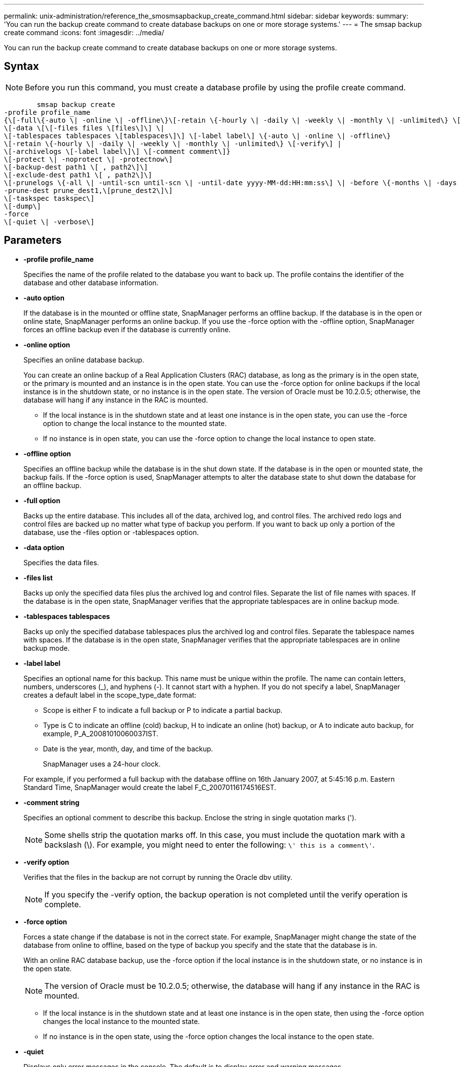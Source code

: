 ---
permalink: unix-administration/reference_the_smosmsapbackup_create_command.html
sidebar: sidebar
keywords: 
summary: 'You can run the backup create command to create database backups on one or more storage systems.'
---
= The smsap backup create command
:icons: font
:imagesdir: ../media/

[.lead]
You can run the backup create command to create database backups on one or more storage systems.

== Syntax

NOTE: Before you run this command, you must create a database profile by using the profile create command.

----

        smsap backup create
-profile profile_name 
{\[-full\{-auto \| -online \| -offline\}\[-retain \{-hourly \| -daily \| -weekly \| -monthly \| -unlimited\} \[-verify\]  |
\[-data \[\[-files files \[files\]\] \|  
\[-tablespaces tablespaces \[tablespaces\]\] \[-label label\] \{-auto \| -online \| -offline\}
\[-retain \{-hourly \| -daily \| -weekly \| -monthly \| -unlimited\} \[-verify\] |
\[-archivelogs \[-label label\]\] \[-comment comment\]}
\[-protect \| -noprotect \| -protectnow\]
\[-backup-dest path1 \[ , path2\]\] 
\[-exclude-dest path1 \[ , path2\]\] 
\[-prunelogs \{-all \| -until-scn until-scn \| -until-date yyyy-MM-dd:HH:mm:ss\] \| -before \{-months \| -days \| -weeks \| -hours}}
-prune-dest prune_dest1,\[prune_dest2\]\]
\[-taskspec taskspec\]
\[-dump\]
-force 
\[-quiet \| -verbose\]
----

== Parameters

* *-profile profile_name*
+
Specifies the name of the profile related to the database you want to back up. The profile contains the identifier of the database and other database information.

* *-auto option*
+
If the database is in the mounted or offline state, SnapManager performs an offline backup. If the database is in the open or online state, SnapManager performs an online backup. If you use the -force option with the -offline option, SnapManager forces an offline backup even if the database is currently online.

* *-online option*
+
Specifies an online database backup.
+
You can create an online backup of a Real Application Clusters (RAC) database, as long as the primary is in the open state, or the primary is mounted and an instance is in the open state. You can use the -force option for online backups if the local instance is in the shutdown state, or no instance is in the open state. The version of Oracle must be 10.2.0.5; otherwise, the database will hang if any instance in the RAC is mounted.

 ** If the local instance is in the shutdown state and at least one instance is in the open state, you can use the -force option to change the local instance to the mounted state.
 ** If no instance is in open state, you can use the -force option to change the local instance to open state.

* *-offline option*
+
Specifies an offline backup while the database is in the shut down state. If the database is in the open or mounted state, the backup fails. If the -force option is used, SnapManager attempts to alter the database state to shut down the database for an offline backup.

* *-full option*
+
Backs up the entire database. This includes all of the data, archived log, and control files. The archived redo logs and control files are backed up no matter what type of backup you perform. If you want to back up only a portion of the database, use the -files option or -tablespaces option.

* *-data option*
+
Specifies the data files.

* *-files list*
+
Backs up only the specified data files plus the archived log and control files. Separate the list of file names with spaces. If the database is in the open state, SnapManager verifies that the appropriate tablespaces are in online backup mode.

* *-tablespaces tablespaces*
+
Backs up only the specified database tablespaces plus the archived log and control files. Separate the tablespace names with spaces. If the database is in the open state, SnapManager verifies that the appropriate tablespaces are in online backup mode.

* *-label label*
+
Specifies an optional name for this backup. This name must be unique within the profile. The name can contain letters, numbers, underscores (_), and hyphens (-). It cannot start with a hyphen. If you do not specify a label, SnapManager creates a default label in the scope_type_date format:

 ** Scope is either F to indicate a full backup or P to indicate a partial backup.
 ** Type is C to indicate an offline (cold) backup, H to indicate an online (hot) backup, or A to indicate auto backup, for example, P_A_20081010060037IST.
 ** Date is the year, month, day, and time of the backup.
+
SnapManager uses a 24-hour clock.

+
For example, if you performed a full backup with the database offline on 16th January 2007, at 5:45:16 p.m. Eastern Standard Time, SnapManager would create the label F_C_20070116174516EST.

* *-comment string*
+
Specifies an optional comment to describe this backup. Enclose the string in single quotation marks (').
+
NOTE: Some shells strip the quotation marks off. In this case, you must include the quotation mark with a backslash (\). For example, you might need to enter the following: `\' this is a comment\'`.

* *-verify option*
+
Verifies that the files in the backup are not corrupt by running the Oracle dbv utility.
+
NOTE: If you specify the -verify option, the backup operation is not completed until the verify operation is complete.

* *-force option*
+
Forces a state change if the database is not in the correct state. For example, SnapManager might change the state of the database from online to offline, based on the type of backup you specify and the state that the database is in.
+
With an online RAC database backup, use the -force option if the local instance is in the shutdown state, or no instance is in the open state.
+
NOTE: The version of Oracle must be 10.2.0.5; otherwise, the database will hang if any instance in the RAC is mounted.

 ** If the local instance is in the shutdown state and at least one instance is in the open state, then using the -force option changes the local instance to the mounted state.
 ** If no instance is in the open state, using the -force option changes the local instance to the open state.

* *-quiet*
+
Displays only error messages in the console. The default is to display error and warning messages.

* *-verbose*
+
Displays error, warning, and informational messages in the console.

* *-protect | -noprotect | -protectnow*
+
Indicates whether the backup should be protected to secondary storage. The -noprotect option specifies that the backup should not be protected to secondary storage. Only full backups are protected. If neither option is specified, SnapManager protects the backup as the default if the backup is a full backup and the profile specifies a protection policy. The -protectnow option is applicable only for Data ONTAP operating in 7-Mode. The option specifies that the backup be protected immediately to secondary storage.

* *-retain { -hourly | -daily | -weekly | -monthly | -unlimited}*
+
Specifies whether the backup should be retained on an hourly, daily, weekly, monthly, or unlimited basis. If the -retain option is not specified, the retention class defaults to -hourly option. To retain backups forever, use the -unlimited option. The -unlimited option makes the backup ineligible for deletion by the retention policy.

* *-archivelogs option*
+
Creates archive log backup.

* *-backup-dest path1, [, [path2]]*
+
Specifies the archive log destinations to be backed up for archive log backup.

* *-exclude-dest path1, [, [path2]]*
+
Specifies the archive log destinations to be excluded from the backup.

* *-prunelogs {-all | -until-scnuntil-scn | -until-dateyyyy-MM-dd:HH:mm:ss | -before {-months | -days | -weeks | -hours}*
+
Deletes the archive log files from the archive log destinations based on options provided while creating a backup. The -all option deletes all of the archive log files from the archive log destinations. The -until-scn option deletes the archive log files until a specified System Change Number (SCN). The -until-date option deletes the archive log files until the specified time period. The -before option deletes the archive log files before the specified time period (days, months, weeks, hours).

* *-prune-dest prune_dest1,prune_dest2*
+
Deletes the archive log files from the archive log destinations while creating the backup.

* *-taskspec taskspec*
+
Specifies the task specification XML file that can be used for preprocessing activity or post-processing activity of the backup operation. The complete path of the XML file should be provided while giving the -taskspec option.

* *-dump option*
+
Collects the dump files after a successful or failed database backup operation.

== Example command

The following command creates a full online backup, creates a backup to secondary storage, and sets the retention policy to daily:

----
smsap backup create -profile SALES1 -full -online
-label full_backup_sales_May -profile SALESDB -force -retain -daily
Operation Id [8abc01ec0e79356d010e793581f70001] succeeded.
----

*Related information*

xref:task_creating_database_backups.adoc[Creating database backups]

xref:reference_the_smosmsapprofile_create_command.adoc[The smsap profile create command]

xref:concept_restoring_protected_backups_from_secondary_storage.adoc[Restoring protected backups from secondary storage]
